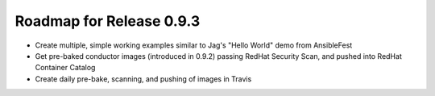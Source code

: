Roadmap for Release 0.9.3
=========================

- Create multiple, simple working examples similar to Jag's "Hello World" demo from AnsibleFest
- Get pre-baked conductor images (introduced in 0.9.2) passing RedHat Security Scan, and pushed into RedHat Container Catalog
- Create daily pre-bake, scanning, and pushing of images in Travis

